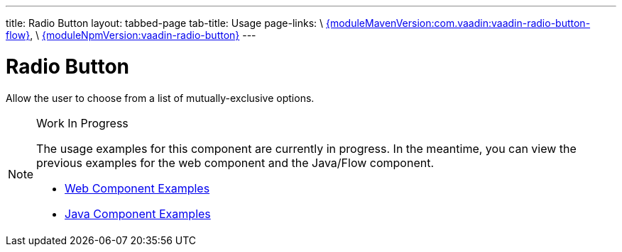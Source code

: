 ---
title: Radio Button
layout: tabbed-page
tab-title: Usage
page-links: \
https://github.com/vaadin/vaadin-radio-button-flow/releases/tag/{moduleMavenVersion:com.vaadin:vaadin-radio-button-flow}[{moduleMavenVersion:com.vaadin:vaadin-radio-button-flow}], \
https://github.com/vaadin/vaadin-radio-button/releases/tag/v{moduleNpmVersion:vaadin-radio-button}[{moduleNpmVersion:vaadin-radio-button}]
---

= Radio Button

// tag::description[]
Allow the user to choose from a list of mutually-exclusive options.
// end::description[]

.Work In Progress
[NOTE]
====
The usage examples for this component are currently in progress. In the meantime, you can view the previous examples for the web component and the Java/Flow component.

[.buttons]
- https://vaadin.com/components/vaadin-radio-button/html-examples[Web Component Examples]
- https://vaadin.com/components/vaadin-radio-button/java-examples[Java Component Examples]
====
